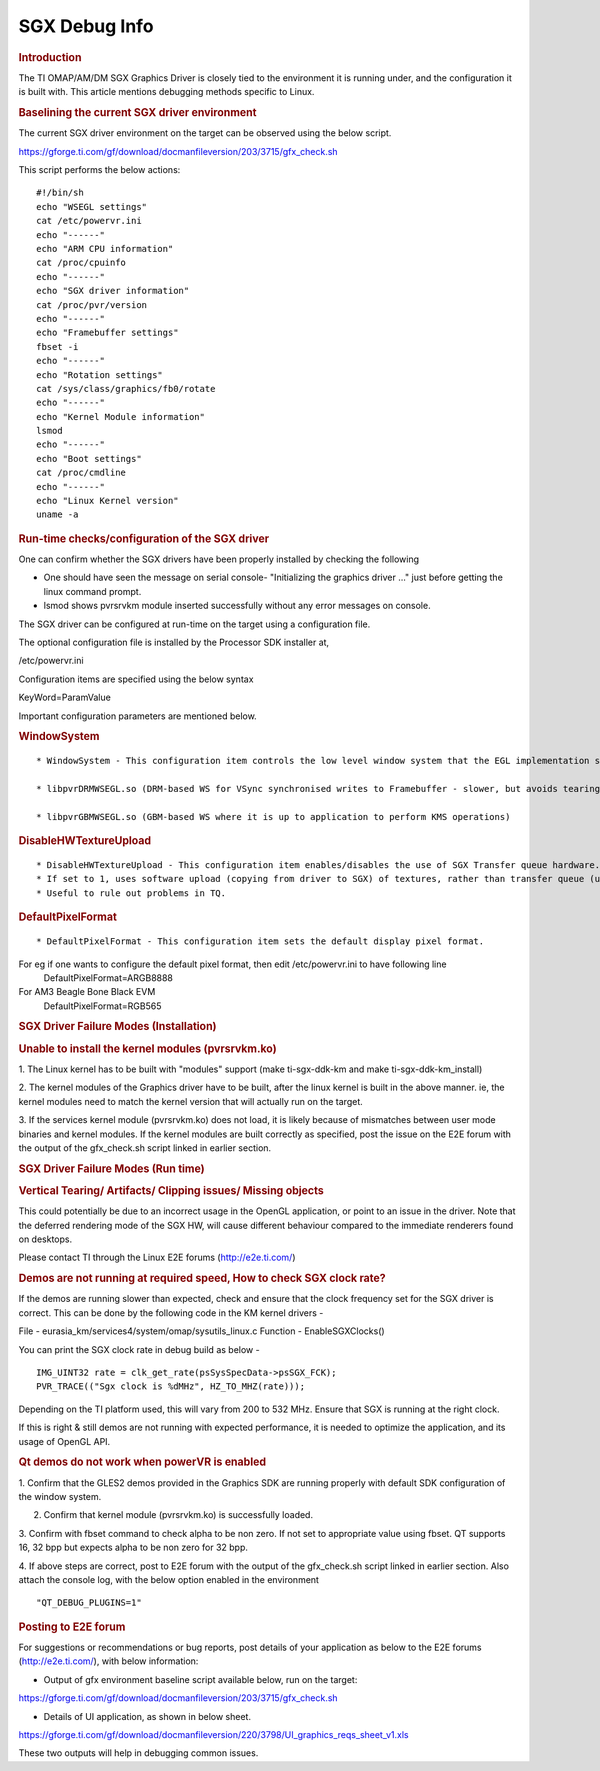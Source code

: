 .. http://processors.wiki.ti.com/index.php/SGXDbgInfo

SGX Debug Info
===============

.. rubric:: Introduction
   :name: introduction-linux-sgx-dbg

The TI OMAP/AM/DM SGX Graphics Driver is closely tied to the environment
it is running under, and the configuration it is built with. This
article mentions debugging methods specific to Linux.

.. rubric:: Baselining the current SGX driver environment
   :name: baselining-the-current-sgx-driver-environment

The current SGX driver environment on the target can be observed using
the below script.

https://gforge.ti.com/gf/download/docmanfileversion/203/3715/gfx_check.sh

This script performs the below actions:

::

    #!/bin/sh
    echo "WSEGL settings"
    cat /etc/powervr.ini
    echo "------"
    echo "ARM CPU information"
    cat /proc/cpuinfo
    echo "------"
    echo "SGX driver information"
    cat /proc/pvr/version
    echo "------"
    echo "Framebuffer settings"
    fbset -i
    echo "------"
    echo "Rotation settings"
    cat /sys/class/graphics/fb0/rotate
    echo "------"
    echo "Kernel Module information"
    lsmod
    echo "------"
    echo "Boot settings"
    cat /proc/cmdline
    echo "------"
    echo "Linux Kernel version"
    uname -a

.. rubric:: Run-time checks/configuration of the SGX driver
   :name: run-time-checksconfiguration-of-the-sgx-driver

One can confirm whether the SGX drivers have been properly installed by
checking the following

-  One should have seen the message on serial console- "Initializing the
   graphics driver ..." just before getting the linux command prompt.
-  lsmod shows pvrsrvkm module inserted successfully without any error
   messages on console.

The SGX driver can be configured at run-time on the target using a
configuration file.

The optional configuration file is installed by the Processor SDK
installer at,

/etc/powervr.ini

Configuration items are specified using the below syntax

KeyWord=ParamValue

Important configuration parameters are mentioned below.

.. rubric:: WindowSystem
   :name: windowsystem

::

    * WindowSystem - This configuration item controls the low level window system that the EGL implementation should hook it up. This item takes the below values

    * libpvrDRMWSEGL.so (DRM-based WS for VSync synchronised writes to Framebuffer - slower, but avoids tearing)

    * libpvrGBMWSEGL.so (GBM-based WS where it is up to application to perform KMS operations)

.. rubric:: DisableHWTextureUpload
   :name: disablehwtextureupload

::

    * DisableHWTextureUpload - This configuration item enables/disables the use of SGX Transfer queue hardware.
    * If set to 1, uses software upload (copying from driver to SGX) of textures, rather than transfer queue (using the SGX hardware).
    * Useful to rule out problems in TQ.

.. rubric:: DefaultPixelFormat
   :name: defaultpixelformat

::

    * DefaultPixelFormat - This configuration item sets the default display pixel format.

For eg if one wants to configure the default pixel format, then edit /etc/powervr.ini to have following line
     DefaultPixelFormat=ARGB8888

For AM3 Beagle Bone Black EVM
     DefaultPixelFormat=RGB565

.. rubric:: SGX Driver Failure Modes (Installation)
   :name: sgx-driver-failure-modes-installation

.. rubric:: Unable to install the kernel modules (pvrsrvkm.ko)
   :name: unable-to-install-the-kernel-modules-pvrsrvkm.ko

1. The Linux kernel has to be built with "modules" support (make
ti-sgx-ddk-km and make ti-sgx-ddk-km\_install)

2. The kernel modules of the Graphics driver have to be built, after the
linux kernel is built in the above manner. ie, the kernel modules need
to match the kernel version that will actually run on the target.

3. If the services kernel module (pvrsrvkm.ko) does not load, it is
likely because of mismatches between user mode binaries and kernel
modules. If the kernel modules are built correctly as specified, post
the issue on the E2E forum with the output of the gfx\_check.sh script
linked in earlier section.

.. rubric:: SGX Driver Failure Modes (Run time)
   :name: sgx-driver-failure-modes-run-time

.. rubric:: Vertical Tearing/ Artifacts/ Clipping issues/ Missing
   objects
   :name: vertical-tearing-artifacts-clipping-issues-missing-objects

This could potentially be due to an incorrect usage in the OpenGL
application, or point to an issue in the driver. Note that the deferred
rendering mode of the SGX HW, will cause different behaviour compared to
the immediate renderers found on desktops.

Please contact TI through the Linux E2E forums (http://e2e.ti.com/)

.. rubric:: Demos are not running at required speed, How to check SGX
   clock rate?
   :name: demos-are-not-running-at-required-speed-how-to-check-sgx-clock-rate

If the demos are running slower than expected, check and ensure that
the clock frequency set for the SGX driver is correct. This can be
done by the following code in the KM kernel drivers -

File - eurasia\_km/services4/system/omap/sysutils\_linux.c
Function - EnableSGXClocks()

You can print the SGX clock rate in debug build as below -

::

    IMG_UINT32 rate = clk_get_rate(psSysSpecData->psSGX_FCK);
    PVR_TRACE(("Sgx clock is %dMHz", HZ_TO_MHZ(rate)));

Depending on the TI platform used, this will vary from 200 to 532 MHz.
Ensure that SGX is running at the right clock.

If this is right & still demos are not running with expected
performance, it is needed to optimize the application, and its usage of
OpenGL API.

.. rubric:: Qt demos do not work when powerVR is enabled
   :name: qt-demos-do-not-work-when-powervr-is-enabled

1. Confirm that the GLES2 demos provided in the Graphics SDK are running
properly with default SDK configuration of the window system.

2. Confirm that kernel module (pvrsrvkm.ko) is successfully loaded.

3. Confirm with fbset command to check alpha to be non zero. If not set
to appropriate value using fbset. QT supports 16, 32 bpp but expects
alpha to be non zero for 32 bpp.

4. If above steps are correct, post to E2E forum with the output of the
gfx\_check.sh script linked in earlier section. Also attach the console
log, with the below option enabled in the environment

::

    "QT_DEBUG_PLUGINS=1"

.. rubric:: Posting to E2E forum
   :name: posting-to-e2e-forum

For suggestions or recommendations or bug reports, post details of your
application as below to the E2E forums (http://e2e.ti.com/), with below
information:

-  Output of gfx environment baseline script available below, run on the
   target:

https://gforge.ti.com/gf/download/docmanfileversion/203/3715/gfx_check.sh

-  Details of UI application, as shown in below sheet.

https://gforge.ti.com/gf/download/docmanfileversion/220/3798/UI_graphics_reqs_sheet_v1.xls

These two outputs will help in debugging common issues.

